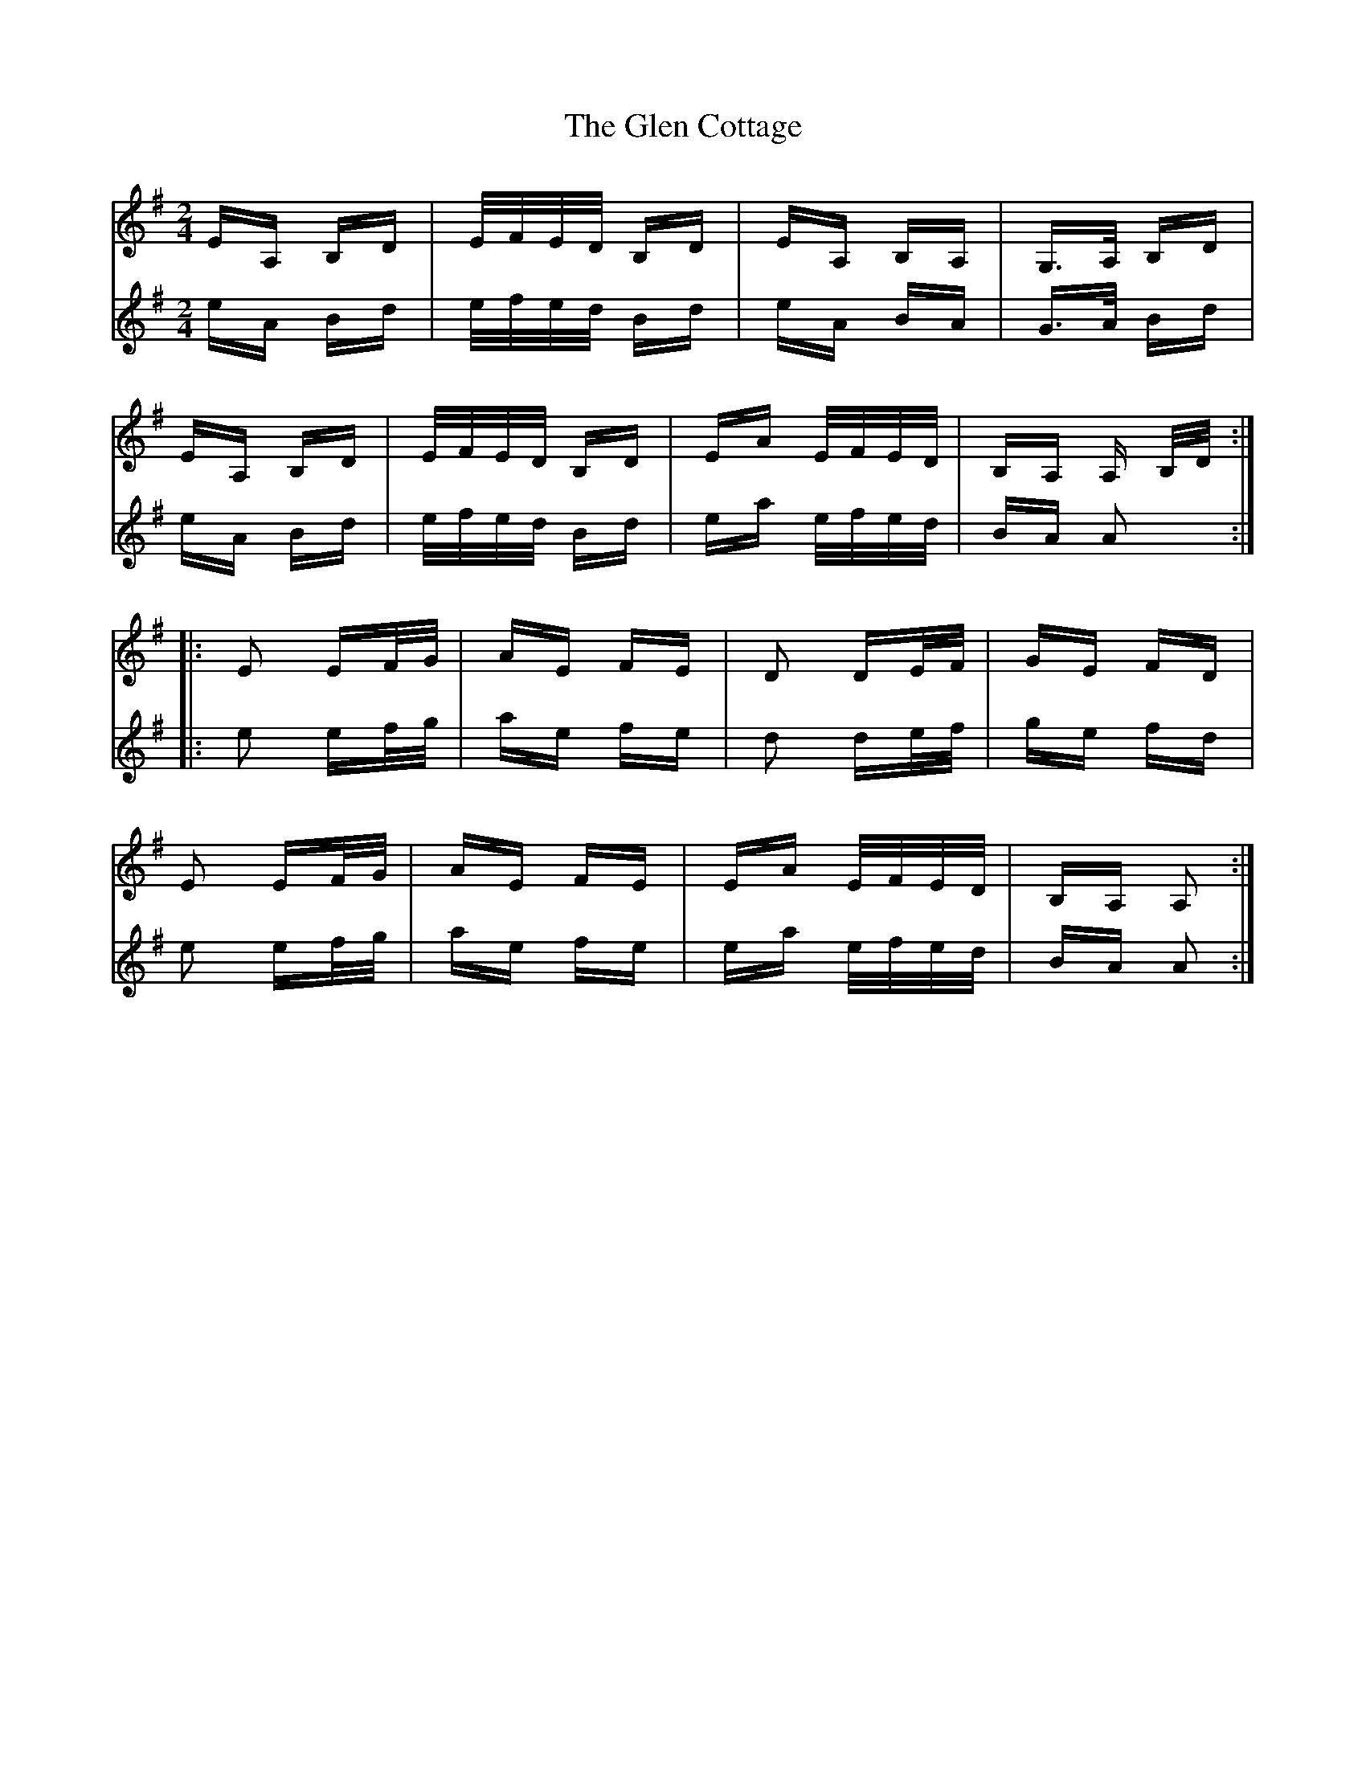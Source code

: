 X: 15430
T: Glen Cottage, The
R: polka
M: 2/4
K: Adorian
V:1
EA, B,D|E/F/E/D/ B,D|EA, B,A,|G,>A, B,D|
V:2
eA Bd|e/f/e/d/ Bd|eA BA|G>A Bd|
V:1
EA, B,D|E/F/E/D/ B,D|EA E/F/E/D/|B,A, A, B,/D/:|
V:2
eA Bd|e/f/e/d/ Bd|ea e/f/e/d/|BA A2:|
V:1
|:E2 EF/G/|AE FE|D2 DE/F/|GE FD|
V:2
|:e2 ef/g/|ae fe|d2 de/f/|ge fd|
V:1
E2 EF/G/|AE FE|EA E/F/E/D/|B,A, A,2:|
V:2
e2 ef/g/|ae fe|ea e/f/e/d/|BA A2:|

